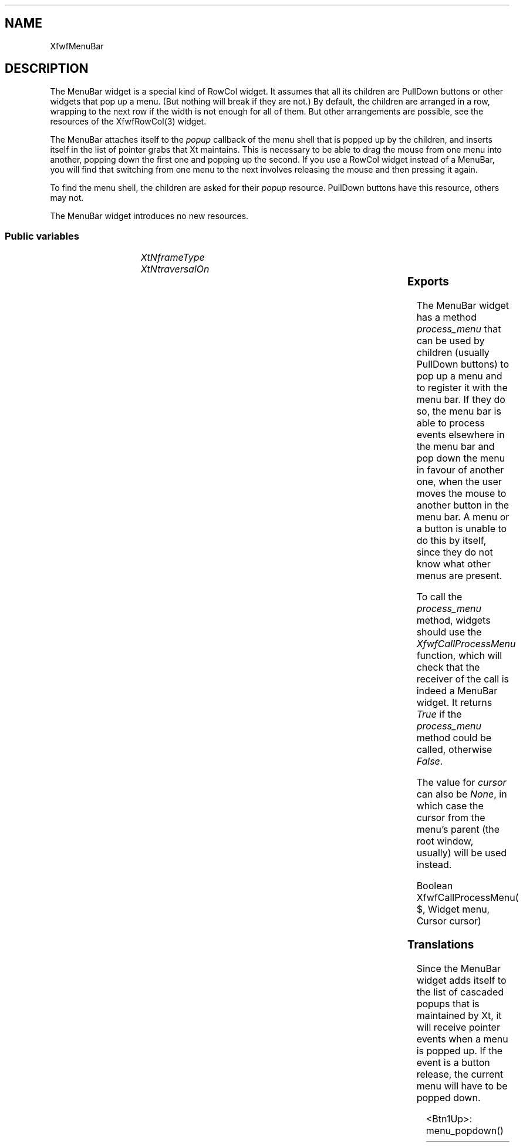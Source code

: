 .\"remove .ig hn for full docs
.de hi
.ig eh
..
.de eh
..
.TH "" 3 "" "Version 3.0" "Free Widget Foundation"
.SH NAME
XfwfMenuBar
.SH DESCRIPTION
The MenuBar widget is a special kind of RowCol widget. It assumes
that all its children are PullDown buttons or other widgets that pop
up a menu. (But nothing will break if they are not.)  By default, the
children are arranged in a row, wrapping to the next row if the width
is not enough for all of them. But other arrangements are possible,
see the resources of the XfwfRowCol(3) widget.

The MenuBar attaches itself to the \fIpopup\fP callback of the menu shell
that is popped up by the children, and inserts itself in the list of
pointer grabs that Xt maintains. This is necessary to be able to drag
the mouse from one menu into another, popping down the first one and
popping up the second. If you use a RowCol widget instead of a
MenuBar, you will find that switching from one menu to the next
involves releasing the mouse and then pressing it again.

To find the menu shell, the children are asked for their \fIpopup\fP
resource. PullDown buttons have this resource, others may not.

The MenuBar widget introduces no new resources.

.SS "Public variables"

.ps-2
.TS
center box;
cBsss
lB|lB|lB|lB
l|l|l|l.
XfwfMenuBar
Name	Class	Type	Default

.TE
.ps

.TP
.I "XtNframeType"

.hi

.nf
 frameType = XfwfRaised 
.fi

.eh

.TP
.I "XtNtraversalOn"

.hi

.nf
 traversalOn = False 
.fi

.eh

.ps-2
.TS
center box;
cBsss
lB|lB|lB|lB
l|l|l|l.
XfwfRowCol
Name	Class	Type	Default
XtNstoreByRow	XtCStoreByRow	Boolean 	True 
XtNrows	XtCRows	Int 	0 
XtNcolumns	XtCColumns	Int 	0 
XtNalignment	XtCAlignment	Alignment 	XfwfTopLeft 
XtNshrinkToFit	XtCShrinkToFit	Boolean 	False 

.TE
.ps

.ps-2
.TS
center box;
cBsss
lB|lB|lB|lB
l|l|l|l.
XfwfBoard
Name	Class	Type	Default
XtNabs_x	XtCAbs_x	Position 	0 
XtNrel_x	XtCRel_x	Float 	"0.0"
XtNabs_y	XtCAbs_y	Position 	0 
XtNrel_y	XtCRel_y	Float 	"0.0"
XtNabs_width	XtCAbs_width	Position 	0 
XtNrel_width	XtCRel_width	Float 	"1.0"
XtNabs_height	XtCAbs_height	Position 	0 
XtNrel_height	XtCRel_height	Float 	"1.0"
XtNhunit	XtCHunit	Float 	"1.0"
XtNvunit	XtCVunit	Float 	"1.0"
XtNlocation	XtCLocation	String 	NULL 

.TE
.ps

.ps-2
.TS
center box;
cBsss
lB|lB|lB|lB
l|l|l|l.
XfwfFrame
Name	Class	Type	Default
XtNcursor	XtCCursor	Cursor 	None 
XtNframeType	XtCFrameType	FrameType 	XfwfRaised 
XtNframeWidth	XtCFrameWidth	Dimension 	0 
XtNouterOffset	XtCOuterOffset	Dimension 	0 
XtNinnerOffset	XtCInnerOffset	Dimension 	0 
XtNshadowScheme	XtCShadowScheme	ShadowScheme 	XfwfAuto 
XtNtopShadowColor	XtCTopShadowColor	Pixel 	compute_topcolor 
XtNbottomShadowColor	XtCBottomShadowColor	Pixel 	compute_bottomcolor 
XtNtopShadowStipple	XtCTopShadowStipple	Bitmap 	NULL 
XtNbottomShadowStipple	XtCBottomShadowStipple	Bitmap 	NULL 

.TE
.ps

.ps-2
.TS
center box;
cBsss
lB|lB|lB|lB
l|l|l|l.
XfwfCommon
Name	Class	Type	Default
XtNtraversalOn	XtCTraversalOn	Boolean 	True 
XtNhighlightThickness	XtCHighlightThickness	Dimension 	2 
XtNhighlightColor	XtCHighlightColor	Pixel 	XtDefaultForeground 
XtNhighlightPixmap	XtCHighlightPixmap	Pixmap 	None 
XtNnextTop	XtCNextTop	Callback	NULL 
XtNuserData	XtCUserData	Pointer	NULL 

.TE
.ps

.ps-2
.TS
center box;
cBsss
lB|lB|lB|lB
l|l|l|l.
Composite
Name	Class	Type	Default
XtNchildren	XtCChildren	WidgetList 	NULL 
insertPosition	XtCInsertPosition	XTOrderProc 	NULL 
numChildren	XtCNumChildren	Cardinal 	0 

.TE
.ps

.ps-2
.TS
center box;
cBsss
lB|lB|lB|lB
l|l|l|l.
Core
Name	Class	Type	Default
XtNx	XtCX	Position 	0 
XtNy	XtCY	Position 	0 
XtNwidth	XtCWidth	Dimension 	0 
XtNheight	XtCHeight	Dimension 	0 
borderWidth	XtCBorderWidth	Dimension 	0 
XtNcolormap	XtCColormap	Colormap 	NULL 
XtNdepth	XtCDepth	Int 	0 
destroyCallback	XtCDestroyCallback	XTCallbackList 	NULL 
XtNsensitive	XtCSensitive	Boolean 	True 
XtNtm	XtCTm	XTTMRec 	NULL 
ancestorSensitive	XtCAncestorSensitive	Boolean 	False 
accelerators	XtCAccelerators	XTTranslations 	NULL 
borderColor	XtCBorderColor	Pixel 	0 
borderPixmap	XtCBorderPixmap	Pixmap 	NULL 
background	XtCBackground	Pixel 	0 
backgroundPixmap	XtCBackgroundPixmap	Pixmap 	NULL 
mappedWhenManaged	XtCMappedWhenManaged	Boolean 	True 
XtNscreen	XtCScreen	Screen *	NULL 

.TE
.ps

.SS "Exports"

The MenuBar widget has a method \fIprocess_menu\fP that can be used by
children (usually PullDown buttons) to pop up a menu and to register
it with the menu bar. If they do so, the menu bar is able to process
events elsewhere in the menu bar and pop down the menu in favour of
another one, when the user moves the mouse to another button in the
menu bar. A menu or a button is unable to do this by itself, since
they do not know what other menus are present.

To call the \fIprocess_menu\fP method, widgets should use the
\fIXfwfCallProcessMenu\fP function, which will check that the receiver of
the call is indeed a MenuBar widget. It returns \fITrue\fP if the
\fIprocess_menu\fP method could be called, otherwise \fIFalse\fP.

The value for \fIcursor\fP can also be \fINone\fP, in which case the cursor
from the menu's parent (the root window, usually) will be used
instead.

.nf
Boolean  XfwfCallProcessMenu( $, Widget  menu, Cursor  cursor)
.fi

.hi
{
    if (XtIsSubclass($, xfwfMenuBarWidgetClass)  $process_menu) {
	$process_menu($, menu, cursor);
	return True;
    } else
	return False;
}
.eh

.SS "Translations"

Since the MenuBar widget adds itself to the list of cascaded popups
that is maintained by Xt, it will receive pointer events when a menu
is popped up. If the event is a button release, the current menu will
have to be popped down.

	

.nf
<Btn1Up>: menu_popdown() 
.fi

.hi
.SS "Actions"

.TP
.I "menu_popdown

The \fImenu_popdown\fP action calls \fIXtPopdown\fP for the current menu,
if there is one.

.hi

.nf
void menu_popdown($, XEvent* event, String* params, Cardinal* num_params)
{
    if ($current_menu != NULL) {
	XtPopdown($current_menu);
	$current_menu = NULL;
    }
}
.fi

.eh

.hi

.hi
.SH "Importss"

.nf

.B incl
 <Xfwf/PullDown.h>
.fi

.nf

.B incl
 <X11/Shell.h>
.fi

.nf

.B incl
 <stdio.h>
.fi

.hi

.hi
.SS "Private variables"

A pointer to the currently popped up menu is kept in a private
variable \fIcurrent_menu\fP. The variable is set in the \fIprocess_menu\fP
method.

	

.nf
Widget  current_menu
.fi

.hi

.hi
.SS "Methods"

.nf
initialize(Widget  request, $, ArgList  args, Cardinal * num_args)
{
    $current_menu = NULL;
}
.fi

The \fIprocess_menu\fP method is provided for use by children (usually
PullDown buttons) to pop up their menus. If they call this method
instead of popping up the menu themselves, the menu bar has a chance
to intercept events for other buttons in the menu bar and pop down the
menu when the user clicks on another button in the menubar.

The method adds the appropriate (passive) global grabs, establishes an
Xt local grab and adds a callback to the menu, so that the menu bar
will be informed when the menu is popped down again.

.nf
process_menu($, Widget  menu, Cursor  cursor)
{
    if (menu == $current_menu) return;
    if ($current_menu) XtPopdown($current_menu);
    XtAddGrab($, True, False);
/*
    XtGrabButton(menu, AnyButton, AnyModifier, True, ButtonPressMask |
		 ButtonReleaseMask | EnterWindowMask | LeaveWindowMask
		 | PointerMotionMask, GrabModeAsync, GrabModeAsync,
		 None, cursor);
    XtGrabKey(menu, AnyKey, AnyModifier, True, GrabModeAsync,
	      GrabModeAsync);
*/
    XtAddCallback(menu, XtNpopdownCallback, popdown_cb, $);
    $current_menu = menu;
    XtPopup(menu, XtGrabNonexclusive);
}
.fi

.hi

.hi
.SH "Utilities"

The \fIpopdown_cb\fP routine is a callback that is attached to the
currently popped up menu. When the menu pops down, the routine removes
the grabs and resets \fIcurrent_menu\fP to \fINULL\fP.

.nf
popdown_cb(Widget  menu, XtPointer  client_data, XtPointer  call_data)
{
    Widget $ = (Widget) client_data;

    XtRemoveCallback(menu, XtNpopdownCallback, popdown_cb, $);
/*
    XtUngrabKey(menu, AnyKey, AnyModifier);
    XtUngrabButton(menu, AnyButton, AnyModifier);
    XtRemoveGrab($);
*/
    $current_menu = NULL;
}
.fi

.hi
